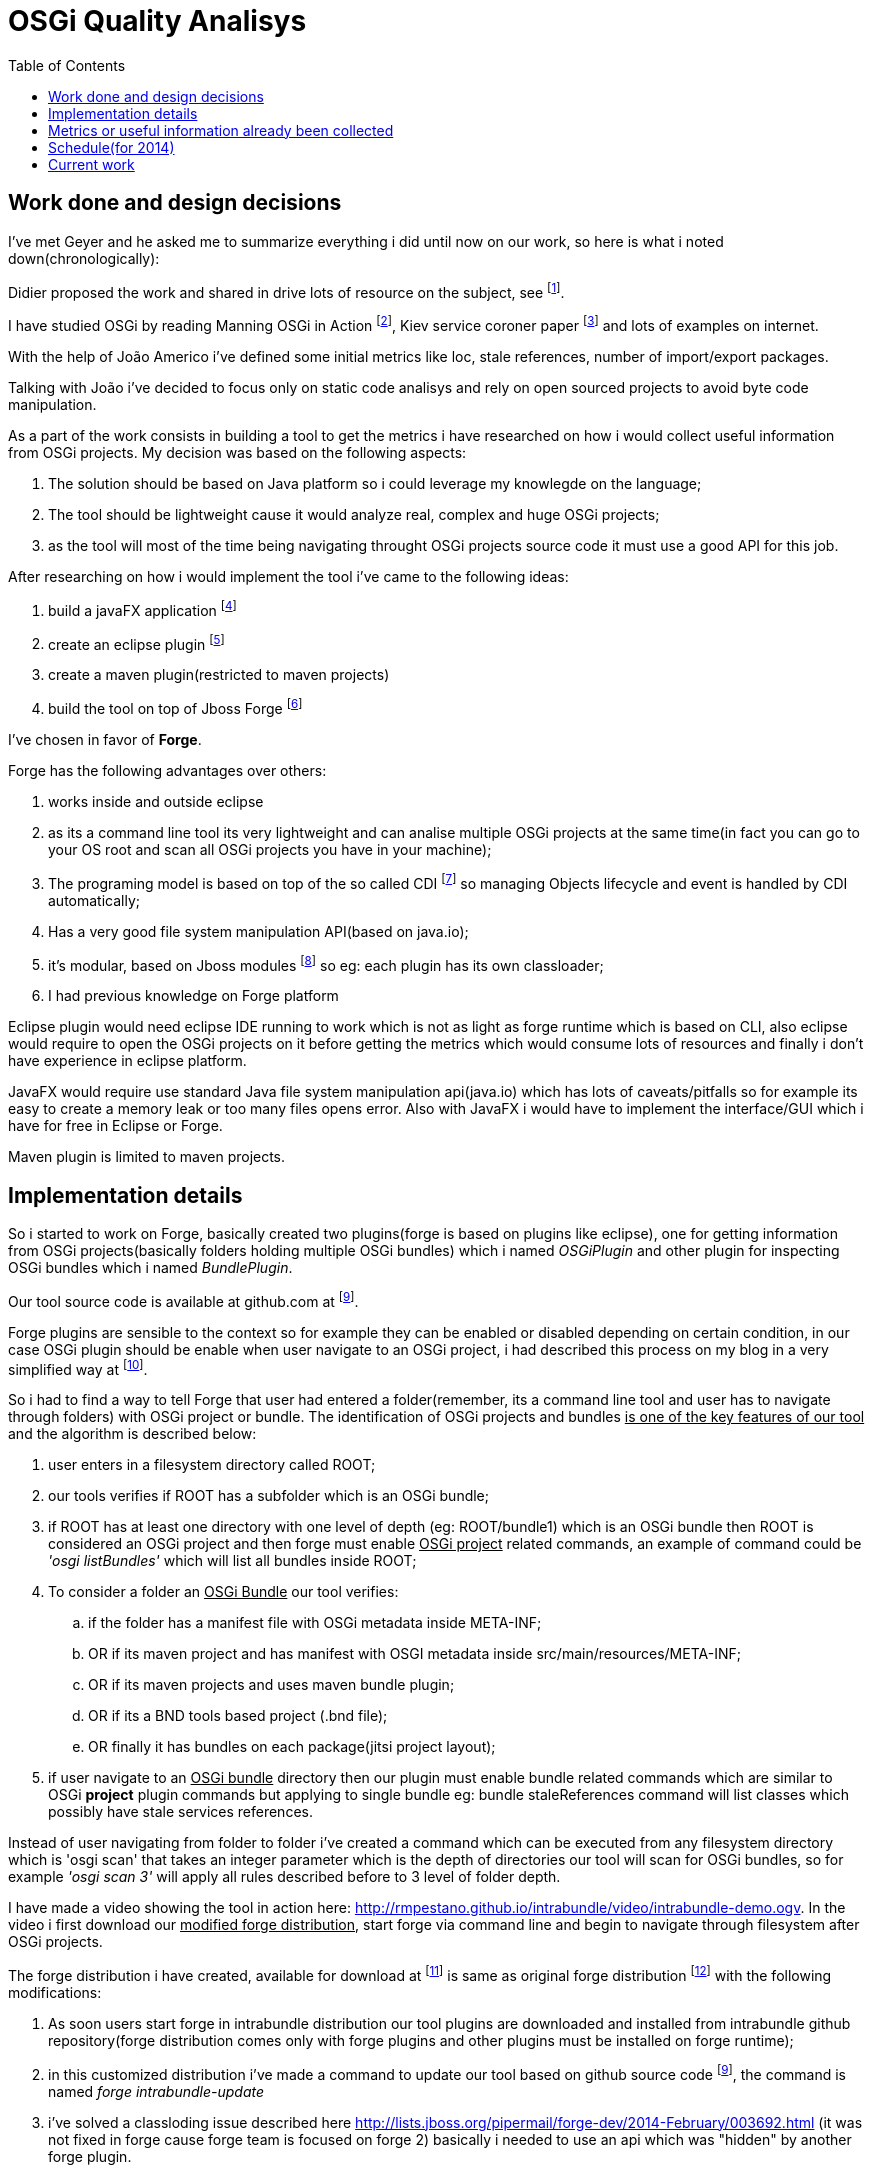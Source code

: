 :toc: right
= OSGi Quality Analisys


== Work done and design decisions

I've met Geyer and he asked me to summarize everything i did until now on our work, so here is what
i noted down(chronologically):

Didier proposed the work and shared in drive lots of resource on the subject, see footnote:[https://docs.google.com/document/d/1n34Xby3qelfQgxTw5LmvjPLD28UNV1e07LYe1aTgaCc/].

I have studied OSGi by reading Manning OSGi in Action footnote:[http://www.manning.com/hall/], Kiev service coroner paper footnote:[http://dl.acm.org/citation.cfm?id=1495249] and lots of examples on internet.

With the help of João Americo i've defined some initial metrics like loc, stale references, number of import/export packages.

Talking with João i've decided to focus only on static code analisys and rely on open sourced projects to avoid byte code manipulation.

As a part of the work consists in building a tool to get the metrics i have researched on how i
would collect useful information from OSGi projects. My decision was based on the following aspects:

. The solution should be based on Java platform so i could leverage my knowlegde on the language;
. The tool should be lightweight cause it would analyze real, complex and huge OSGi projects;
. as the tool will most of the time being navigating throught OSGi projects source code it must use a good API for this job.


After researching on how i would implement the tool i've came to the following ideas:

. build a javaFX application footnote:[http://docs.oracle.com/javafx/]
. create an eclipse plugin footnote:[http://www.vogella.com/tutorials/EclipsePlugIn/article.html]
. create a maven plugin(restricted to maven projects)
. build the tool on top of Jboss Forge footnote:[http://forge.jboss.org/1.x/]

I've chosen in favor of *Forge*.

Forge has the following advantages over others:

. works inside and outside eclipse
. as its a command line tool its very lightweight and can analise multiple OSGi projects
at the same time(in fact you can go to your OS root and scan all OSGi projects you have in your machine);
. The programing model is based on top of the so called CDI footnote:[http://docs.jboss.org/weld/reference/1.0.0/en-US/html/] so managing Objects lifecycle and event is handled by CDI automatically;
. Has a very good file system manipulation API(based on java.io);
. it's modular, based on Jboss modules footnote:[https://docs.jboss.org/author/display/MODULES/Introduction] so eg: each plugin has its own classloader;
. I had previous knowledge on Forge platform

Eclipse plugin would need eclipse IDE running to work which is not as light as forge runtime which is based on CLI,
also eclipse would require to open the OSGi projects on it before getting the metrics which would consume lots of resources
and finally i don't have experience in eclipse platform.

JavaFX would require use standard Java file system manipulation api(java.io) which has lots of caveats/pitfalls so for example its easy to create a memory leak or too many files opens error.
Also with JavaFX i would have to implement the interface/GUI which i have for free in Eclipse or Forge.

Maven plugin is limited to maven projects.

== Implementation details

So i started to work on Forge, basically created two plugins(forge is based on plugins like eclipse), one for getting information from OSGi projects(basically folders holding multiple OSGi bundles) which i named _OSGiPlugin_ and other plugin for inspecting OSGi bundles which i named _BundlePlugin_.

Our tool source code is available at github.com at footnoteref:[intrabundle, http://github.com/rmpestano/intrabundle].

Forge plugins are sensible to the context so for example they can be enabled or disabled depending on certain condition, in our case OSGi plugin should be enable when user navigate to an OSGi project, i had described this process on my blog in a very simplified way at footnote:[http://rpestano.wordpress.com/2014/01/30/my-forge-experience-pt1/].

So i had to find a way to tell Forge that user had entered a folder(remember, its a command line tool and user has to navigate through folders) with OSGi project or bundle. The identification of OSGi projects and bundles +++<u>is one of the key features of our tool</u>+++ and the algorithm is described below:

. user enters in a filesystem directory called ROOT;
. our tools verifies if ROOT has a subfolder which is an OSGi bundle;
. if ROOT has at least one directory with one level of depth (eg: ROOT/bundle1) which is an OSGi bundle then ROOT is considered
an OSGi project and then forge must enable +++<u>OSGi project</u>+++ related commands, an example of command could be _'osgi listBundles'_ which will list
all bundles inside ROOT;
. To consider a folder an +++<u>OSGi Bundle</u>+++ our tool verifies:
.. if the folder has a manifest file with OSGi metadata inside META-INF;
.. OR if its maven project and has manifest with OSGI metadata inside src/main/resources/META-INF;
.. OR if its maven projects and uses maven bundle plugin;
.. OR if its a BND tools based project (.bnd file);
.. OR finally it has bundles on each package(jitsi project layout);
. if user navigate to an +++<u>OSGi bundle</u>+++  directory then our plugin must enable bundle related commands which are similar to OSGi *project* plugin commands but applying to single bundle eg: bundle staleReferences command will list classes which possibly have stale services references.

Instead of user navigating from folder to folder i've created a command which can be executed from any filesystem directory which is 'osgi scan'
that takes an integer parameter which is the depth of directories our tool will scan for OSGi bundles, so for example _'osgi scan 3'_ will apply all rules described before to 3 level of folder depth.

I have made a video showing the tool in action here: http://rmpestano.github.io/intrabundle/video/intrabundle-demo.ogv. In the video i first download our +++<u>modified forge distribution</u>+++, start forge via command line and begin to navigate through filesystem after OSGi projects.

The forge distribution i have created, available for download at footnote:[intrabunble forge distribution http://sourceforge.net/projects/intrabundle/files/intrabundle-forge-distribution-1.4.5.zip/download] is same as original forge distribution footnote:[http://forge.jboss.org/1.x/docs/using/] with the following modifications:

. As soon users start forge in intrabundle distribution our tool plugins are downloaded and installed from intrabundle github repository(forge distribution comes only with forge plugins and other plugins must be installed on forge runtime);
. in this customized distribution i've made a command to update our tool based on github source code footnoteref:[intrabundle], the command is named _forge intrabundle-update_
. i've solved a classloding issue described here http://lists.jboss.org/pipermail/forge-dev/2014-February/003692.html (it was not fixed in forge cause forge team is focused on forge 2) basically i needed to use an api which was "hidden" by another forge plugin.

Well enough of implementation details.

Didier shared the refcar "Patterns of Modular Architecture" footnote:[http://refcardz.dzone.com/refcardz/patterns-modular-architecture] where i could identify lots of metrics.

Although i have been collecting useful information from OSGi projects i have not calculated the impact
of these data on the project quality. I have just proposed a metric calculation based on quality points where each metric would
add points to the bundle like eg imports few packages means adds 100 points, imports more packages means less points and so on, the draft of quality calculation proposition is on a email with title _'OSGi Quality analisys - quality metrics calculation'_.


== Metrics or useful information already been collected

Above metrics are already been collected from OSGi project, basically these are our Forge plugin available commands:

. _loc_: lines of code
. _lot_: lines of test code
. uses _declarative services_
. has _staleReferences_
. uses _blue print_
. _publishes interfaces_ - if bundle exports only its api to others bundles
. _declares permition_ (OSGI-INF with permissions.perm file - taken from Architecting software with security patterns)
. _number of classes_
. _number of interfaces_
. _number of abstract classes_
. _bundle dependencies_(calculated at OSGi project level by looking at imported and exported packages of bundles in same project)
. _required bundles_ (bad practice cause you depend direct on other bundles and also import the implementation)

The above metrics are already beeing collected from some real OSGi projects, you can see them at footnote:[http://rmpestano.github.io/intrabundle/#reports].

== Schedule(for 2014)

* 05/07 - 13/07: BND tools based OSGi projects support (ok)
* 13/07 - 20/07: week off, i will give a workshop and need this week to prepare it
* 21/07 - 27/07: investigate sonar integration(ok)
* 27/07 - 03/08: add new metrics(nok)
* 03/08 - 10/08: apply metrics calculation(nok)
* 10/08 - 21/08: finish the tool, revisit metrics calculation
* 21/08 - 31/08: apply metrics calculation on at least 10 real OSGi projects and analyse the result
* September: write the paper(started)
* October and November: write the thesis
* December: present the thesis

== Current work

. researching about paper writing, basically Latex syntax
. implementing metrics calculation